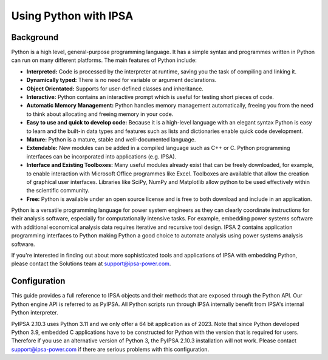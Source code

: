 Using Python with IPSA
=======================

Background
-----------
Python is a high level, general-purpose programming language. It has a simple syntax and programmes written in Python can run on many different platforms. The main features of Python include:

•	**Interpreted:** Code is processed by the interpreter at runtime, saving you the task of compiling and linking it.
•	**Dynamically typed:** There is no need for variable or argument declarations.
•	**Object Orientated:** Supports for user-defined classes and inheritance.
•	**Interactive:** Python contains an interactive prompt which is useful for testing short pieces of code.
•	**Automatic Memory Management:** Python handles memory management automatically, freeing you from the need to think about allocating and freeing memory in your code.
•	**Easy to use and quick to develop code:** Because it is a high-level language with an elegant syntax Python is easy to learn and the built-in data types and features such as lists and dictionaries enable quick code development.
•	**Mature:** Python is a mature, stable and well-documented language.
•	**Extendable:** New modules can be added in a compiled language such as C++ or C. Python programming interfaces can be incorporated into applications (e.g. IPSA).
•	**Interface and Existing Toolboxes:** Many useful modules already exist that can be freely downloaded, for example, to enable interaction with Microsoft Office programmes like Excel. Toolboxes are available that allow the creation of graphical user interfaces. Libraries like SciPy, NumPy and Matplotlib allow python to be used effectively within the scientific community.
•	**Free:** Python is available under an open source license and is free to both download and include in an application.

Python is a versatile programming language for power system engineers as they can clearly coordinate instructions for their analysis software, especially for computationally intensive tasks. For example, embedding power systems software with additional economical analysis data requires iterative and recursive tool design. 
IPSA 2 contains application programming interfaces to Python making Python a good choice to automate analysis using power systems analysis software. 
 
If you're interested in finding out about more sophisticated tools and applications of IPSA with embedding Python, please contact the Solutions team at `support@ipsa-power.com`_.

.. _support@ipsa-power.com: mailto:support@ipsa-power.com

Configuration
--------------
This guide provides a full reference to IPSA objects and their methods that are exposed through the Python API. Our Python engine API is referred to as PyIPSA. All Python scripts run through IPSA internally benefit from IPSA's internal Python interpreter.

PyIPSA 2.10.3 uses Python 3.11 and we only offer a 64 bit application as of 2023. Note that since Python developed Python 3.9, embedded C applications have to be constructed for Python with the version that is required for users. 
Therefore if you use an alternative version of Python 3, the PyIPSA 2.10.3 installation will not work. 
Please contact `support@ipsa-power.com`_ if there are serious problems with this configuration.

.. _support@ipsa-power.com: mailto:support@ipsa-power.com